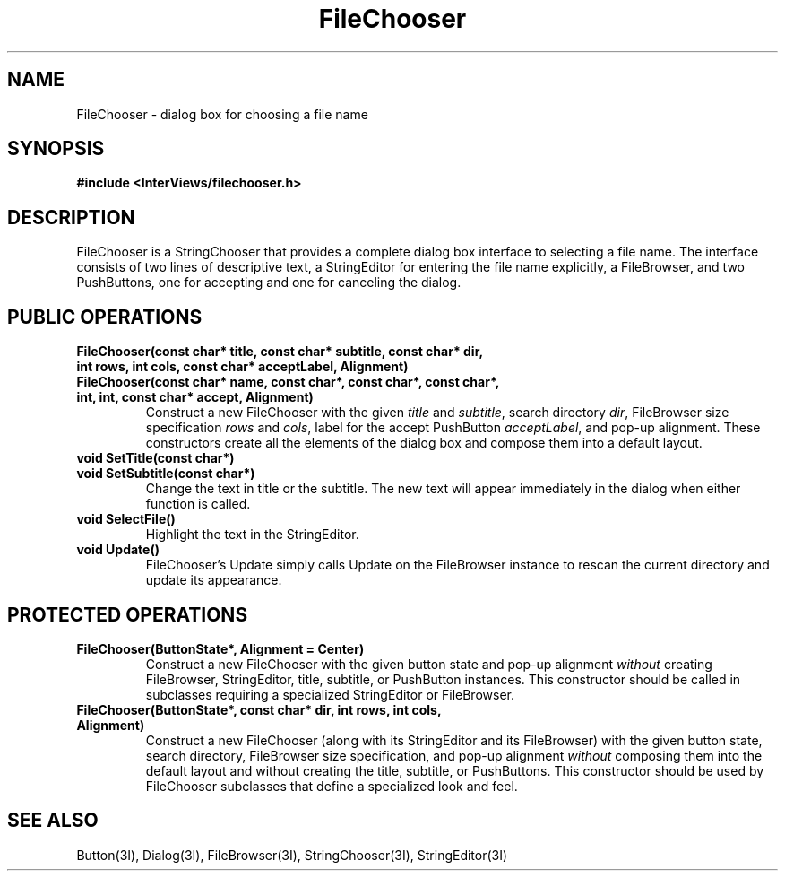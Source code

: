 .TH FileChooser 3I "30 November 1989" "InterViews" "InterViews Reference Manual"
.SH NAME
FileChooser \- dialog box for choosing a file name
.SH SYNOPSIS
.B #include <InterViews/filechooser.h>
.SH DESCRIPTION
FileChooser is a StringChooser that provides a complete dialog box
interface to selecting a file name.  The interface consists of two
lines of descriptive text, a StringEditor for entering the file name
explicitly, a FileBrowser, and two PushButtons, one for accepting and
one for canceling the dialog.
.SH PUBLIC OPERATIONS
.TP
.B "FileChooser(const char* title, const char* subtitle, const char* dir, \
int rows, int cols, const char* acceptLabel, Alignment)"
.ns
.TP
.B "FileChooser(const char* name, const char*, const char*, const char*, \
int, int, const char* accept, Alignment)" 
Construct a new FileChooser with the given \fItitle\fP and
\fIsubtitle\fP, search directory \fIdir\fP, FileBrowser size
specification \fIrows\fP and \fIcols\fP, label for the accept
PushButton \fIacceptLabel\fP, and pop-up alignment.  These
constructors create all the elements of the dialog box and compose
them into a default layout.
.TP
.B "void SetTitle(const char*)"
.ns
.TP
.B "void SetSubtitle(const char*)"
Change the text in title or the subtitle.  The new text will appear
immediately in the dialog when either function is called.
.TP
.B "void SelectFile()"
Highlight the text in the StringEditor.
.TP
.B "void Update()"
FileChooser's Update simply calls Update on the FileBrowser instance
to rescan the current directory and update its appearance.
.SH PROTECTED OPERATIONS
.TP
.B "FileChooser(ButtonState*, Alignment = Center)"
Construct a new FileChooser with the given button state and pop-up
alignment \fIwithout\fP creating FileBrowser, StringEditor, title,
subtitle, or PushButton instances.  This constructor should be called
in subclasses requiring a specialized StringEditor or FileBrowser.
.TP
.B "FileChooser(ButtonState*, const char* dir, int rows, int cols, \
Alignment)" 
Construct a new FileChooser (along with its StringEditor
and its FileBrowser) with the given button state, search directory,
FileBrowser size specification, and pop-up alignment \fIwithout\fP
composing them into the default layout and without creating the title,
subtitle, or PushButtons. This constructor should be used by
FileChooser subclasses that define a specialized look and feel.
.SH SEE ALSO
Button(3I), Dialog(3I), FileBrowser(3I), StringChooser(3I),
StringEditor(3I)
